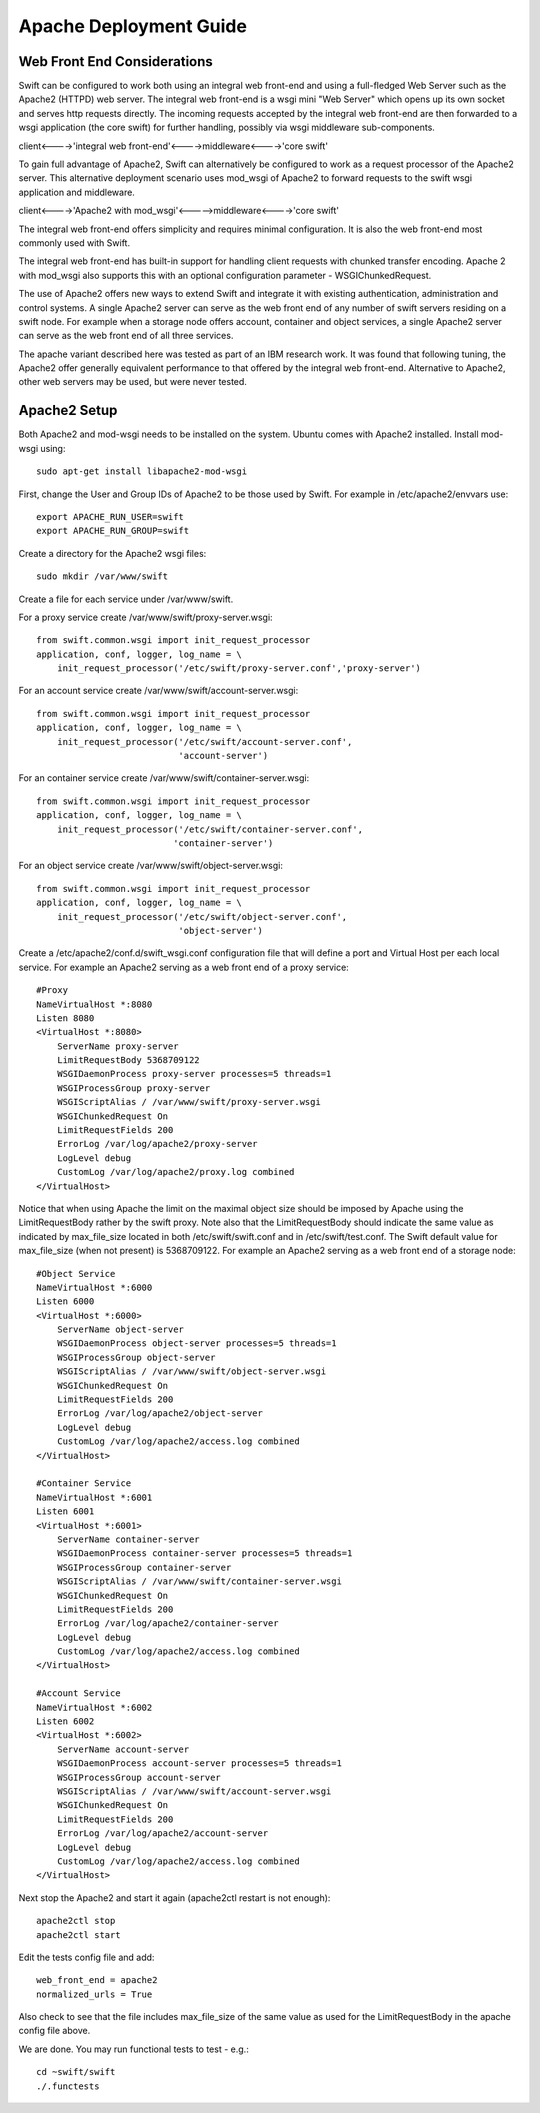 =======================
Apache Deployment Guide
=======================

----------------------------
Web Front End Considerations
----------------------------

Swift can be configured to work both using an integral web front-end
and using a full-fledged Web Server such as the Apache2 (HTTPD) web server.
The integral web front-end is a wsgi mini "Web Server" which opens
up its own socket and serves http requests directly.
The incoming requests accepted by the integral web front-end are then forwarded
to a wsgi application (the core swift) for further handling, possibly
via wsgi middleware sub-components.

client<---->'integral web front-end'<---->middleware<---->'core swift'

To gain full advantage of Apache2, Swift can alternatively be
configured to work as a request processor of the Apache2 server.
This alternative deployment scenario uses mod_wsgi of Apache2
to forward requests to the swift wsgi application and middleware.

client<---->'Apache2 with mod_wsgi'<----->middleware<---->'core swift'

The integral web front-end offers simplicity and requires
minimal configuration. It is also the web front-end most commonly used
with Swift.

The integral web front-end has built-in support for handling client requests
with chunked transfer encoding. Apache 2 with mod_wsgi also supports this
with an optional configuration parameter - WSGIChunkedRequest.

The use of Apache2 offers new ways to extend Swift and integrate it with
existing authentication, administration and control systems.
A single Apache2 server can serve as the web front end of any number of swift
servers residing on a swift node.
For example when a storage node offers account, container and object services,
a single Apache2 server can serve as the web front end of all three services.

The apache variant described here was tested as part of an IBM research work.
It was found that following tuning, the Apache2 offer generally equivalent
performance to that offered by the integral web front-end.
Alternative to Apache2, other web servers may be used, but were never tested.

-------------
Apache2 Setup
-------------
Both Apache2 and mod-wsgi needs to be installed on the system.
Ubuntu comes with Apache2 installed. Install mod-wsgi using:: 

    sudo apt-get install libapache2-mod-wsgi

First, change the User and Group IDs of Apache2 to be those used by Swift.
For example in /etc/apache2/envvars use::

    export APACHE_RUN_USER=swift
    export APACHE_RUN_GROUP=swift

Create a directory for the Apache2 wsgi files::

    sudo mkdir /var/www/swift

Create a file for each service under /var/www/swift.

For a proxy service create /var/www/swift/proxy-server.wsgi::

    from swift.common.wsgi import init_request_processor
    application, conf, logger, log_name = \
        init_request_processor('/etc/swift/proxy-server.conf','proxy-server')

For an account service create /var/www/swift/account-server.wsgi::

    from swift.common.wsgi import init_request_processor
    application, conf, logger, log_name = \
        init_request_processor('/etc/swift/account-server.conf',
                               'account-server')

For an container service create /var/www/swift/container-server.wsgi::

    from swift.common.wsgi import init_request_processor
    application, conf, logger, log_name = \
        init_request_processor('/etc/swift/container-server.conf',
                              'container-server')

For an object service create /var/www/swift/object-server.wsgi::

    from swift.common.wsgi import init_request_processor
    application, conf, logger, log_name = \
        init_request_processor('/etc/swift/object-server.conf',
                               'object-server')

Create a /etc/apache2/conf.d/swift_wsgi.conf configuration file that will
define a port and Virtual Host per each local service.
For example an Apache2 serving as a web front end of a proxy service::

    #Proxy
    NameVirtualHost *:8080
    Listen 8080
    <VirtualHost *:8080>
        ServerName proxy-server
        LimitRequestBody 5368709122
        WSGIDaemonProcess proxy-server processes=5 threads=1
        WSGIProcessGroup proxy-server
        WSGIScriptAlias / /var/www/swift/proxy-server.wsgi
        WSGIChunkedRequest On
        LimitRequestFields 200
        ErrorLog /var/log/apache2/proxy-server
        LogLevel debug
        CustomLog /var/log/apache2/proxy.log combined
    </VirtualHost>

Notice that when using Apache the limit on the maximal object size should
be imposed by Apache using the LimitRequestBody rather by the swift proxy.
Note also that the LimitRequestBody should indicate the same value
as indicated by max_file_size located in both 
/etc/swift/swift.conf and in /etc/swift/test.conf.
The Swift default value for max_file_size (when not present) is 5368709122.
For example an Apache2 serving as a web front end of a storage node::

    #Object Service
    NameVirtualHost *:6000
    Listen 6000
    <VirtualHost *:6000>
        ServerName object-server
        WSGIDaemonProcess object-server processes=5 threads=1
        WSGIProcessGroup object-server
        WSGIScriptAlias / /var/www/swift/object-server.wsgi
        WSGIChunkedRequest On
        LimitRequestFields 200
        ErrorLog /var/log/apache2/object-server
        LogLevel debug
        CustomLog /var/log/apache2/access.log combined
    </VirtualHost>

    #Container Service
    NameVirtualHost *:6001
    Listen 6001
    <VirtualHost *:6001>
        ServerName container-server
        WSGIDaemonProcess container-server processes=5 threads=1
        WSGIProcessGroup container-server
        WSGIScriptAlias / /var/www/swift/container-server.wsgi
        WSGIChunkedRequest On
        LimitRequestFields 200
        ErrorLog /var/log/apache2/container-server
        LogLevel debug
        CustomLog /var/log/apache2/access.log combined
    </VirtualHost>

    #Account Service
    NameVirtualHost *:6002
    Listen 6002
    <VirtualHost *:6002>
        ServerName account-server
        WSGIDaemonProcess account-server processes=5 threads=1
        WSGIProcessGroup account-server
        WSGIScriptAlias / /var/www/swift/account-server.wsgi
        WSGIChunkedRequest On
        LimitRequestFields 200
        ErrorLog /var/log/apache2/account-server
        LogLevel debug
        CustomLog /var/log/apache2/access.log combined
    </VirtualHost>

Next stop the Apache2 and start it again (apache2ctl restart is not enough)::

    apache2ctl stop
    apache2ctl start

Edit the tests config file and add::

    web_front_end = apache2
    normalized_urls = True

Also check to see that the file includes max_file_size of the same value as
used for the LimitRequestBody in the apache config file above.

We are done.
You may run functional tests to test - e.g.::

    cd ~swift/swift
    ./.functests
